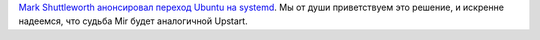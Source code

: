 .. title: Ubuntu переходит на systemd
.. slug: ubuntu-переходит-на-systemd
.. date: 2014-02-14 18:10:50
.. tags: ubuntu, systemd, upstart
.. category:
.. link:
.. description:
.. type: text
.. author: Peter Lemenkov

`Mark Shuttleworth анонсировал переход Ubuntu на
systemd <http://www.markshuttleworth.com/archives/1316>`__. Мы от души
приветствуем это решение, и искренне надеемся, что судьба Mir будет
аналогичной Upstart.

